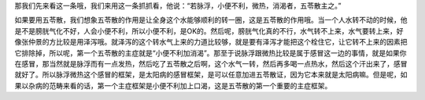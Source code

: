 那我们先来看这一条哦，我们来用这一条抓抓看，他说：“若脉浮，小便不利，微热，消渴者，五苓散主之。”

如果要用五苓散，我们想象五苓散的作用是让全身这个水能够顺利的转一圈，这是五苓散的作用哦。当一个人水转不动的时候，他是不是膀胱气化不好，人会小便不利，所以小便不利，是OK的。然后呢，膀胱气化真的不行，水气转不上来，水气要转上来，好像张仲景的方比较是用泽泻哦。就泽泻的这个转水气上来的力道比较够，就是要有泽泻才能把这个栓住它，让它转不上来的因素把它排除掉，所以呢，第一个五苓散的主症就是“小便不利加消渴”。那至于说脉浮跟微热比较是属于感冒这一边的事情，就是如果你在感冒，那当然就是脉浮而有一点发热，然后吃了五苓散之后啊，这个水气一转，然后再多喝一点热水，然后这个汗出来了，感冒就好了。所以脉浮微热这个感冒的框架，是太阳病的感冒框架，是可以任意加进五苓散证，因为它本来就是太阳病嘛。但是呢，如果以杂病的范畴来看的话，第一个主症框架是小便不利加上口渴，这是五苓散的第一个重要的主症框架。
